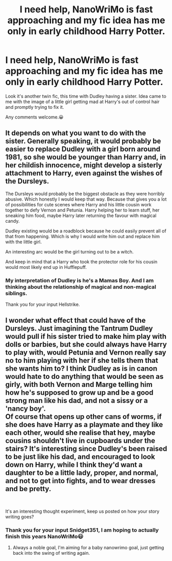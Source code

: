 #+TITLE: I need help, NanoWriMo is fast approaching and my fic idea has me only in early childhood Harry Potter.

* I need help, NanoWriMo is fast approaching and my fic idea has me only in early childhood Harry Potter.
:PROPERTIES:
:Author: MinervaOfTheArctic
:Score: 2
:DateUnix: 1570924684.0
:DateShort: 2019-Oct-13
:FlairText: Misc
:END:
Look it's another twin fic, this time with Dudley having a sister. Idea came to me with the image of a little girl getting mad at Harry's out of control hair and promptly trying to fix it.

Any comments welcome.😀


** It depends on what you want to do with the sister. Generally speaking, it would probably be easier to replace Dudley with a girl born around 1981, so she would be younger than Harry and, in her childish innocence, might develop a sisterly attachment to Harry, even against the wishes of the Dursleys.

The Dursleys would probably be the biggest obstacle as they were horribly abusive. Which honestly I would keep that way. Because that gives you a lot of possibilities for cute scenes where Harry and his little cousin work together to defy Vernon and Petunia. Harry helping her to learn stuff, her sneaking him food, maybe Harry later returning the favour with magical candy.

Dudley existing would be a roadblock because he could easily prevent all of that from happening. Which is why I would write him out and replace him with the little girl.

An interesting arc would be the girl turning out to be a witch.

And keep in mind that a Harry who took the protector role for his cousin would most likely end up in Hufflepuff.
:PROPERTIES:
:Author: Hellstrike
:Score: 1
:DateUnix: 1571007549.0
:DateShort: 2019-Oct-14
:END:

*** My interpretation of Dudley is he's a Mamas Boy. And I am thinking about the relationship of magical and non-magical siblings.

Thank you for your input Hellstrike.
:PROPERTIES:
:Author: MinervaOfTheArctic
:Score: 1
:DateUnix: 1571044181.0
:DateShort: 2019-Oct-14
:END:


** I wonder what effect that could have of the Dursleys. Just imagining the Tantrum Dudley would pull if his sister tried to make him play with dolls or barbies, but she could always have Harry to play with, would Petunia and Vernon really say no to him playing with her if she tells them that she wants him to? I think Dudley as is in canon would hate to do anything that would be seen as girly, with both Vernon and Marge telling him how he's supposed to grow up and be a good strong man like his dad, and not a sissy or a 'nancy boy'.\\
Of course that opens up other cans of worms, if she does have Harry as a playmate and they like each other, would she realise that hey, maybe cousins shouldn't live in cupboards under the stairs? It's interesting since Dudley's been raised to be just like his dad, and encouraged to look down on Harry, while I think they'd want a daughter to be a little lady, proper, and normal, and not to get into fights, and to wear dresses and be pretty.

​

It's an interesting thought experiment, keep us posted on how your story writing goes?
:PROPERTIES:
:Author: snidget351
:Score: 1
:DateUnix: 1571081470.0
:DateShort: 2019-Oct-14
:END:

*** Thank you for your input Snidget351, I am hoping to actually finish this years NanoWriMo😃
:PROPERTIES:
:Author: MinervaOfTheArctic
:Score: 2
:DateUnix: 1571092731.0
:DateShort: 2019-Oct-15
:END:

**** Always a noble goal, I'm aiming for a baby nanowrimo goal, just getting back into the swing of writing again.
:PROPERTIES:
:Author: snidget351
:Score: 1
:DateUnix: 1571122062.0
:DateShort: 2019-Oct-15
:END:
